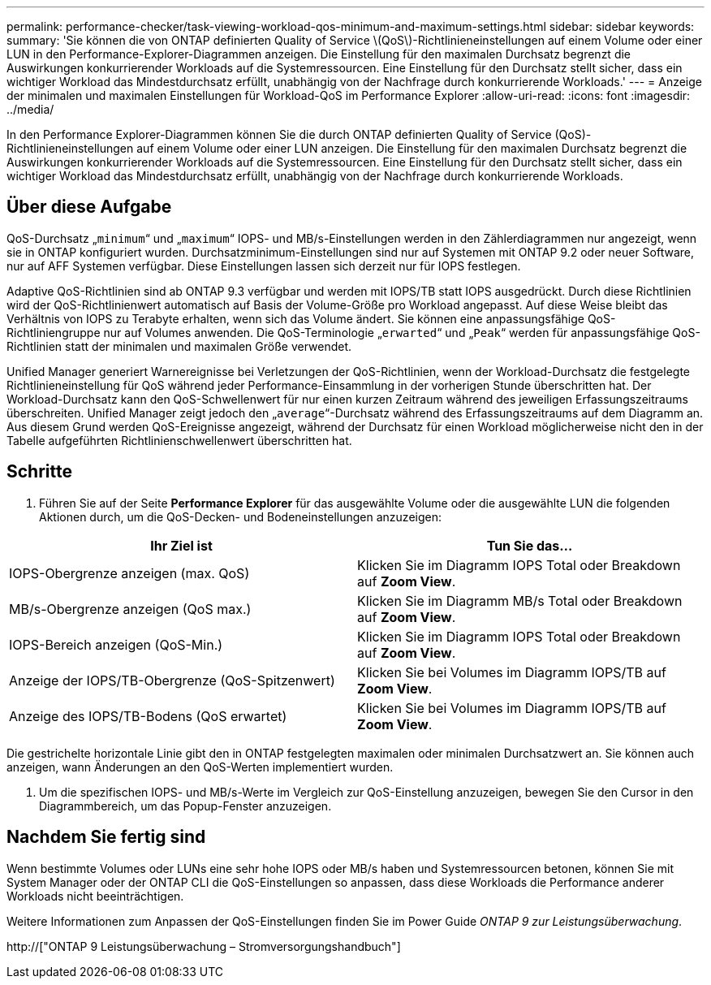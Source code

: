 ---
permalink: performance-checker/task-viewing-workload-qos-minimum-and-maximum-settings.html 
sidebar: sidebar 
keywords:  
summary: 'Sie können die von ONTAP definierten Quality of Service \(QoS\)-Richtlinieneinstellungen auf einem Volume oder einer LUN in den Performance-Explorer-Diagrammen anzeigen. Die Einstellung für den maximalen Durchsatz begrenzt die Auswirkungen konkurrierender Workloads auf die Systemressourcen. Eine Einstellung für den Durchsatz stellt sicher, dass ein wichtiger Workload das Mindestdurchsatz erfüllt, unabhängig von der Nachfrage durch konkurrierende Workloads.' 
---
= Anzeige der minimalen und maximalen Einstellungen für Workload-QoS im Performance Explorer
:allow-uri-read: 
:icons: font
:imagesdir: ../media/


[role="lead"]
In den Performance Explorer-Diagrammen können Sie die durch ONTAP definierten Quality of Service (QoS)-Richtlinieneinstellungen auf einem Volume oder einer LUN anzeigen. Die Einstellung für den maximalen Durchsatz begrenzt die Auswirkungen konkurrierender Workloads auf die Systemressourcen. Eine Einstellung für den Durchsatz stellt sicher, dass ein wichtiger Workload das Mindestdurchsatz erfüllt, unabhängig von der Nachfrage durch konkurrierende Workloads.



== Über diese Aufgabe

QoS-Durchsatz „`minimum`“ und „`maximum`“ IOPS- und MB/s-Einstellungen werden in den Zählerdiagrammen nur angezeigt, wenn sie in ONTAP konfiguriert wurden. Durchsatzminimum-Einstellungen sind nur auf Systemen mit ONTAP 9.2 oder neuer Software, nur auf AFF Systemen verfügbar. Diese Einstellungen lassen sich derzeit nur für IOPS festlegen.

Adaptive QoS-Richtlinien sind ab ONTAP 9.3 verfügbar und werden mit IOPS/TB statt IOPS ausgedrückt. Durch diese Richtlinien wird der QoS-Richtlinienwert automatisch auf Basis der Volume-Größe pro Workload angepasst. Auf diese Weise bleibt das Verhältnis von IOPS zu Terabyte erhalten, wenn sich das Volume ändert. Sie können eine anpassungsfähige QoS-Richtliniengruppe nur auf Volumes anwenden. Die QoS-Terminologie „`erwarted`“ und „`Peak`“ werden für anpassungsfähige QoS-Richtlinien statt der minimalen und maximalen Größe verwendet.

Unified Manager generiert Warnereignisse bei Verletzungen der QoS-Richtlinien, wenn der Workload-Durchsatz die festgelegte Richtlinieneinstellung für QoS während jeder Performance-Einsammlung in der vorherigen Stunde überschritten hat. Der Workload-Durchsatz kann den QoS-Schwellenwert für nur einen kurzen Zeitraum während des jeweiligen Erfassungszeitraums überschreiten. Unified Manager zeigt jedoch den „`average`“-Durchsatz während des Erfassungszeitraums auf dem Diagramm an. Aus diesem Grund werden QoS-Ereignisse angezeigt, während der Durchsatz für einen Workload möglicherweise nicht den in der Tabelle aufgeführten Richtlinienschwellenwert überschritten hat.



== Schritte

. Führen Sie auf der Seite *Performance Explorer* für das ausgewählte Volume oder die ausgewählte LUN die folgenden Aktionen durch, um die QoS-Decken- und Bodeneinstellungen anzuzeigen:


[cols="2*"]
|===
| Ihr Ziel ist | Tun Sie das... 


 a| 
IOPS-Obergrenze anzeigen (max. QoS)
 a| 
Klicken Sie im Diagramm IOPS Total oder Breakdown auf *Zoom View*.



 a| 
MB/s-Obergrenze anzeigen (QoS max.)
 a| 
Klicken Sie im Diagramm MB/s Total oder Breakdown auf *Zoom View*.



 a| 
IOPS-Bereich anzeigen (QoS-Min.)
 a| 
Klicken Sie im Diagramm IOPS Total oder Breakdown auf *Zoom View*.



 a| 
Anzeige der IOPS/TB-Obergrenze (QoS-Spitzenwert)
 a| 
Klicken Sie bei Volumes im Diagramm IOPS/TB auf *Zoom View*.



 a| 
Anzeige des IOPS/TB-Bodens (QoS erwartet)
 a| 
Klicken Sie bei Volumes im Diagramm IOPS/TB auf *Zoom View*.

|===
Die gestrichelte horizontale Linie gibt den in ONTAP festgelegten maximalen oder minimalen Durchsatzwert an. Sie können auch anzeigen, wann Änderungen an den QoS-Werten implementiert wurden.

. Um die spezifischen IOPS- und MB/s-Werte im Vergleich zur QoS-Einstellung anzuzeigen, bewegen Sie den Cursor in den Diagrammbereich, um das Popup-Fenster anzuzeigen.




== Nachdem Sie fertig sind

Wenn bestimmte Volumes oder LUNs eine sehr hohe IOPS oder MB/s haben und Systemressourcen betonen, können Sie mit System Manager oder der ONTAP CLI die QoS-Einstellungen so anpassen, dass diese Workloads die Performance anderer Workloads nicht beeinträchtigen.

Weitere Informationen zum Anpassen der QoS-Einstellungen finden Sie im Power Guide _ONTAP 9 zur Leistungsüberwachung_.

http://["ONTAP 9 Leistungsüberwachung – Stromversorgungshandbuch"]
